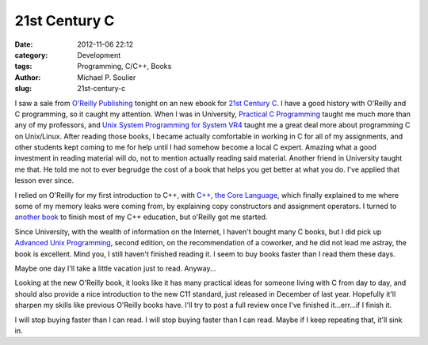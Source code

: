 21st Century C
==============

:date: 2012-11-06 22:12
:category: Development
:tags: Programming, C/C++, Books
:author: Michael P. Soulier
:slug: 21st-century-c

I saw a sale from `O'Reilly Publishing`_ tonight on an new ebook for
`21st Century C`_. I have a good history with O'Reilly and C programming, so
it caught my attention. When I was in University, `Practical C Programming`_
taught me much more than any of my professors, and
`Unix System Programming for System VR4`_ taught me a great deal more about
programming C on Unix/Linux. After reading those books, I became actually
comfortable in working in C for all of my assignments, and other students
kept coming to me for help until I had somehow become a local C expert.
Amazing what a good investment in reading material will do, not to mention
actually reading said material. Another friend in University taught me that.
He told me not to ever begrudge the cost of a book that helps you get better
at what you do. I've applied that lesson ever since.

I relied on O'Reilly for my first introduction to C++, with
`C++, the Core Language`_, which finally explained to me where some of my
memory leaks were coming from, by explaining copy constructors and assignment
operators. I turned to `another book`_ to finish most of my C++ education, but
o'Reilly got me started.

Since University, with the wealth of information on the Internet, I haven't
bought many C books, but I did pick up `Advanced Unix Programming`_, second
edition, on the recommendation of a coworker, and he did not lead me astray,
the book is excellent. Mind you, I still haven't finished reading it. I seem
to buy books faster than I read them these days.

Maybe one day I'll take a little vacation just to read. Anyway...

Looking at the new O'Reilly book, it looks like it has many practical ideas
for someone living with C from day to day, and should also provide a nice
introduction to the new C11 standard, just released in December of last year.
Hopefully it'll sharpen my skills like previous O'Reilly books have. I'll try
to post a full review once I've finished it...err...if I finish it.

I will stop buying faster than I can read. I will stop buying faster than I
can read. Maybe if I keep repeating that, it'll sink in.

.. _`O'Reilly Publishing`: http://oreilly.com/
.. _`21st Century C`: http://shop.oreilly.com/product/0636920025108.do?code=WKCPRGM
.. _`Practical C Programming`: http://shop.oreilly.com/product/9781565923065.do?code=WKCPRGM
.. _`Unix System Programming for System VR4`: http://shop.oreilly.com/product/9781565921634.do
.. _`C++, the Core Language`: http://shop.oreilly.com/product/9781565921160.do
.. _`another book`: http://books.google.com/books/about/Beginning_C++.html?id=vtcpAQAAMAAJ
.. _`Advanced Unix Programming`: http://basepath.com/aup/
